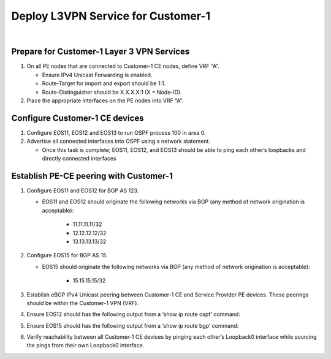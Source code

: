 Deploy L3VPN Service for Customer-1
=====================================================

.. image:: ../../images/ratd_ring_images/ratd_ring_c1_l3vpn.png
   :align: center

|

===================================================================================
Prepare for Customer-1 Layer 3 VPN Services
===================================================================================
   
#. On all PE nodes that are connected to Customer-1 CE nodes, define VRF “A”.

   - Ensure IPv4 Unicast Forwarding is enabled.

   - Route-Target for import and export should be 1:1.

   - Route-Distinguisher should be X.X.X.X:1 (X = Node-ID).

#. Place the appropriate interfaces on the PE nodes into VRF “A”.

=========================================================================
Configure Customer-1 CE devices
=========================================================================
   
#. Configure EOS11, EOS12 and EOS13 to run OSPF process 100 in area 0.

#. Advertise all connected interfaces into OSPF using a network statement.

   - Once this task is complete; EOS11, EOS12, and EOS13 should be able to ping each other’s loopbacks and directly connected interfaces

=========================================================================
Establish PE-CE peering with Customer-1
=========================================================================
   
#. Configure EOS11 and EOS12 for BGP AS 123.
  
   - EOS11 and EOS12 should originate the following networks via BGP (any method of network origination is acceptable):
  
      - 11.11.11.11/32
  
      - 12.12.12.12/32
  
      - 13.13.13.13/32

#. Configure EOS15 for BGP AS 15.

   - EOS15 should originate the following networks via BGP (any method of network origination is acceptable):

      - 15.15.15.15/32

#. Establish eBGP IPv4 Unicast peering between Customer-1 CE and Service Provider PE devices. These peerings should be within the Customer-1 VPN (VRF).

#. Ensure EOS12 should has the following output from a ‘show ip route ospf’ command:
  
   .. image:: ../../images/ratd_common_images/ratd_c1_l3vpn_ospf.png
      :align: center   

#. Ensure EOS15 should has the following output from a ‘show ip route bgp’ command:

   .. image:: ../../images/ratd_common_images/ratd_c1_l3vpn_bgp.png
      :align: center   

#. Verify reachability between all Customer-1 CE devices by pinging each other’s Loopback0 interface while sourcing the pings from their own Loopback0 interface.
